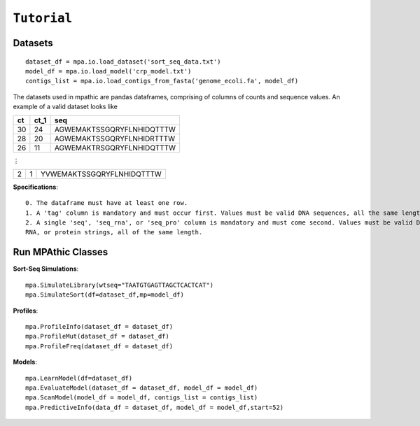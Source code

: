 ==========================================
``Tutorial``
==========================================


Datasets
~~~~~~~~~~~~~~~~~~~~~~~~~~~~~~~~~
::

   dataset_df = mpa.io.load_dataset('sort_seq_data.txt')
   model_df = mpa.io.load_model('crp_model.txt')
   contigs_list = mpa.io.load_contigs_from_fasta('genome_ecoli.fa', model_df)

The datasets used in mpathic are pandas dataframes, comprising of columns of counts and sequence values. An example
of a valid dataset looks like


+------------------+------------------+---------------------------------+
|      ct          |      ct_1        | seq                             |
+==================+==================+=================================+
|      30          |      24          | AGWEMAKTSSGQRYFLNHIDQTTTW       |
+------------------+------------------+---------------------------------+
|      28          |      20          | AGWEMAKTSSGQRYFLNHIDRTTTW       |
+------------------+------------------+---------------------------------+
|      26          |      11          | AGWEMAKTRSGQRYFLNHIDQTTTW       |
+------------------+------------------+---------------------------------+

⋮

+------------------+------------------+---------------------------------+
|      2           |      1           | YVWEMAKTSSGQRYFLNHIDQTTTW       |
+------------------+------------------+---------------------------------+

**Specifications**::

    0. The dataframe must have at least one row.
    1. A 'tag' column is mandatory and must occur first. Values must be valid DNA sequences, all the same length.
    2. A single 'seq', 'seq_rna', or 'seq_pro' column is mandatory and must come second. Values must be valid DNA,
    RNA, or protein strings, all of the same length.


Run MPAthic Classes
~~~~~~~~~~~~~~~~~~~
**Sort-Seq Simulations**::

   mpa.SimulateLibrary(wtseq="TAATGTGAGTTAGCTCACTCAT")
   mpa.SimulateSort(df=dataset_df,mp=model_df)

**Profiles**::

   mpa.ProfileInfo(dataset_df = dataset_df)
   mpa.ProfileMut(dataset_df = dataset_df)
   mpa.ProfileFreq(dataset_df = dataset_df)


**Models**::

   mpa.LearnModel(df=dataset_df)
   mpa.EvaluateModel(dataset_df = dataset_df, model_df = model_df)
   mpa.ScanModel(model_df = model_df, contigs_list = contigs_list)
   mpa.PredictiveInfo(data_df = dataset_df, model_df = model_df,start=52)